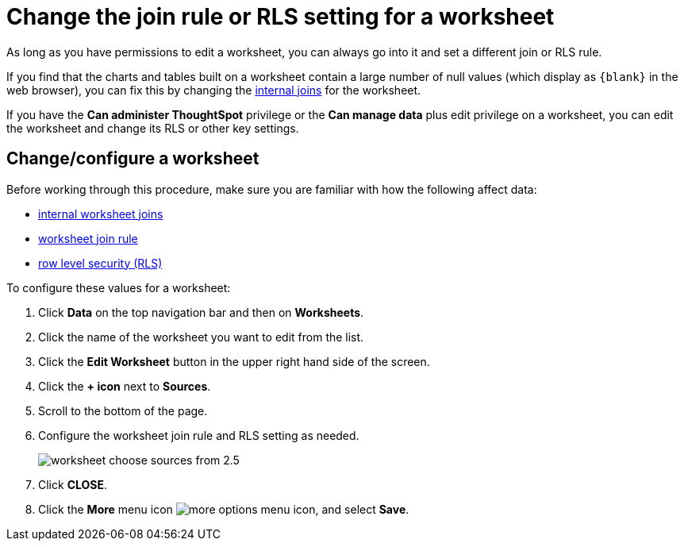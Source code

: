 = Change the join rule or RLS setting for a worksheet
:last_updated: 12/30/2020
:linkattrs:
:experimental:

As long as you have permissions to edit a worksheet, you can always go into it and set a different join or RLS rule.

If you find that the charts and tables built on a worksheet contain a large number of null values (which display as `+{blank}+` in the web browser), you can fix this by changing the xref:mod-ws-internal-joins.adoc[internal joins] for the worksheet.

If you have the *Can administer ThoughtSpot* privilege or the *Can manage data* plus edit privilege on a worksheet, you can edit the worksheet and change its RLS or other key settings.

== Change/configure a worksheet

Before working through this procedure, make sure you are familiar with how the following affect data:

* xref:mod-ws-internal-joins.adoc[internal worksheet joins]
* xref:progressive-joins.adoc[worksheet join rule]
* xref:security-rls-implement.adoc[row level security (RLS)]

To configure these values for a worksheet:

. Click *Data* on the top navigation bar and then on *Worksheets*.
. Click the name of the worksheet you want to edit from the list.
. Click the *Edit Worksheet* button in the upper right hand side of the screen.
. Click the *+ icon* next to *Sources*.
. Scroll to the bottom of the page.
. Configure the worksheet join rule and RLS setting as needed.
+
image::worksheet_choose_sources_from_2.5.png[]

. Click *CLOSE*.
. Click the *More* menu icon image:icon-ellipses.png[more options menu icon], and select *Save*.

